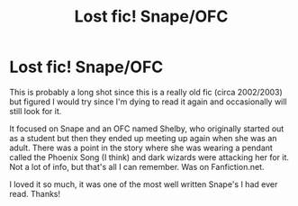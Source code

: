 #+TITLE: Lost fic! Snape/OFC

* Lost fic! Snape/OFC
:PROPERTIES:
:Author: Italian_Mixup
:Score: 2
:DateUnix: 1589827574.0
:DateShort: 2020-May-18
:FlairText: What's That Fic?
:END:
This is probably a long shot since this is a really old fic (circa 2002/2003) but figured I would try since I'm dying to read it again and occasionally will still look for it.

It focused on Snape and an OFC named Shelby, who originally started out as a student but then they ended up meeting up again when she was an adult. There was a point in the story where she was wearing a pendant called the Phoenix Song (I think) and dark wizards were attacking her for it. Not a lot of info, but that's all I can remember. Was on Fanfiction.net.

I loved it so much, it was one of the most well written Snape's I had ever read. Thanks!

